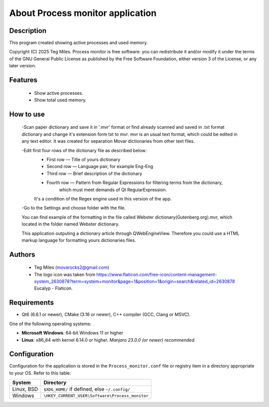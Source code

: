 ========================
About Process monitor application
========================


Description
===========

This program created showing active processes and used memory.

Copyright (C) 2025  Teg Miles.
Process monitor is free software: you can redistribute it and/or modify it
under the terms of the GNU General Public License as published by
the Free Software Foundation, either version 3 of the License,
or any later version.

Features
========

  * Show active processes.
  * Show total used memory.

How to use
===========

   -Scan paper dictionary and save it in '.mvr' format 
   or find already scanned and saved in .txt format dictionary 
   and change it's extension form txt to mvr. 
   mvr is an usual text format, which could be edited 
   in any text editor. It was created for separation 
   Movar dictionaries from other text files.

   -Edit first four rows of the dictionary file as described below:
        * First row — Title of yours dictionary
        * Second row — Language pair, for example Eng-Eng
        * Third row — Brief description of the dictionary
        * Fourth row — Pattern from Regular Expressions for filtering terms from the dictionary,
        		which must meet demands of Qt RegularExpression.
        It's a condition of the Regex engine used in this version of the app. 

   -Go to the Settings and choose folder with the file.
        
   You can find example of the formatting in the file called Webster dictionary(Gutenberg.org).mvr,
   which located in the folder named Webster dictionary.

   This application outputing a dictionary article through QWebEngineView.
   Therefore you could use a HTML markup language for formatting yours dictionaries files.

Authors
========

  - Teg Miles (movarocks2@gmail.com)
  - The logo icon was taken from https://www.flaticon.com/free-icon/content-management-system_2630878?term=system+monitor&page=1&position=1&origin=search&related_id=2630878 Eucalyp - Flaticon.

Requirements
============

* Qt6 (6.6.1 or newer), CMake (3.16 or newer), C++ compiler (GCC, Clang or MSVC).

One of the following operating systems:

* **Microsoft Windows**: 64-bit Windows 11 or higher
* **Linux**: x86_64 with kernel 6.14.0 or higher.  *Manjaro 23.0.0 (or newer) recommended.*


Configuration
=============

Configuration for the application is stored in the ``Process_monitor.conf`` file or registry item
in a directory appropriate to your OS.  Refer to this table:

========== ==============================================
System     Directory
========== ==============================================
Linux, BSD ``$XDG_HOME/`` if defined, else ``~/.config/``
Windows    ``\HKEY_CURRENT_USER\Software\Process_monitor``
========== ==============================================
